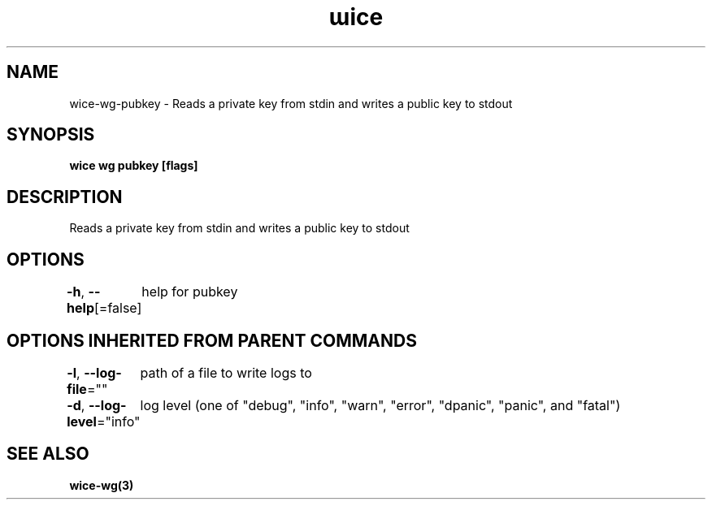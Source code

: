 .nh
.TH "ɯice" "3" "May 2022" "https://github.com/stv0g/wice" ""

.SH NAME
.PP
wice-wg-pubkey - Reads a private key from stdin and writes a public key to stdout


.SH SYNOPSIS
.PP
\fBwice wg pubkey [flags]\fP


.SH DESCRIPTION
.PP
Reads a private key from stdin and writes a public key to stdout


.SH OPTIONS
.PP
\fB-h\fP, \fB--help\fP[=false]
	help for pubkey


.SH OPTIONS INHERITED FROM PARENT COMMANDS
.PP
\fB-l\fP, \fB--log-file\fP=""
	path of a file to write logs to

.PP
\fB-d\fP, \fB--log-level\fP="info"
	log level (one of "debug", "info", "warn", "error", "dpanic", "panic", and "fatal")


.SH SEE ALSO
.PP
\fBwice-wg(3)\fP

